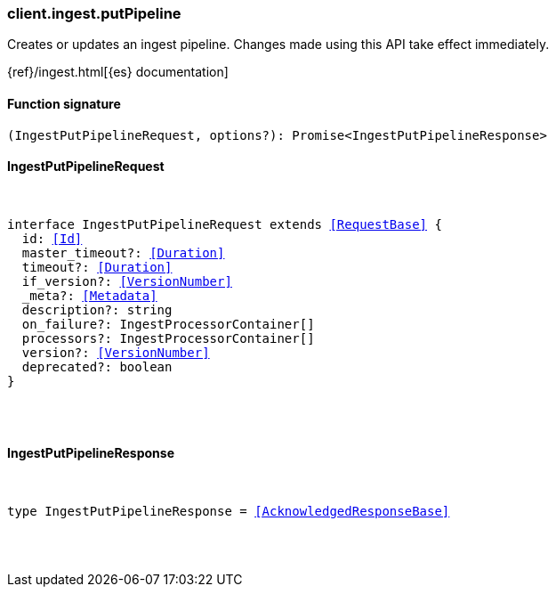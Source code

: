 [[reference-ingest-put_pipeline]]

////////
===========================================================================================================================
||                                                                                                                       ||
||                                                                                                                       ||
||                                                                                                                       ||
||        ██████╗ ███████╗ █████╗ ██████╗ ███╗   ███╗███████╗                                                            ||
||        ██╔══██╗██╔════╝██╔══██╗██╔══██╗████╗ ████║██╔════╝                                                            ||
||        ██████╔╝█████╗  ███████║██║  ██║██╔████╔██║█████╗                                                              ||
||        ██╔══██╗██╔══╝  ██╔══██║██║  ██║██║╚██╔╝██║██╔══╝                                                              ||
||        ██║  ██║███████╗██║  ██║██████╔╝██║ ╚═╝ ██║███████╗                                                            ||
||        ╚═╝  ╚═╝╚══════╝╚═╝  ╚═╝╚═════╝ ╚═╝     ╚═╝╚══════╝                                                            ||
||                                                                                                                       ||
||                                                                                                                       ||
||    This file is autogenerated, DO NOT send pull requests that changes this file directly.                             ||
||    You should update the script that does the generation, which can be found in:                                      ||
||    https://github.com/elastic/elastic-client-generator-js                                                             ||
||                                                                                                                       ||
||    You can run the script with the following command:                                                                 ||
||       npm run elasticsearch -- --version <version>                                                                    ||
||                                                                                                                       ||
||                                                                                                                       ||
||                                                                                                                       ||
===========================================================================================================================
////////

[discrete]
=== client.ingest.putPipeline

Creates or updates an ingest pipeline. Changes made using this API take effect immediately.

{ref}/ingest.html[{es} documentation]

[discrete]
==== Function signature

[source,ts]
----
(IngestPutPipelineRequest, options?): Promise<IngestPutPipelineResponse>
----

[discrete]
==== IngestPutPipelineRequest

[pass]
++++
<pre>
++++
interface IngestPutPipelineRequest extends <<RequestBase>> {
  id: <<Id>>
  master_timeout?: <<Duration>>
  timeout?: <<Duration>>
  if_version?: <<VersionNumber>>
  _meta?: <<Metadata>>
  description?: string
  on_failure?: IngestProcessorContainer[]
  processors?: IngestProcessorContainer[]
  version?: <<VersionNumber>>
  deprecated?: boolean
}

[pass]
++++
</pre>
++++
[discrete]
==== IngestPutPipelineResponse

[pass]
++++
<pre>
++++
type IngestPutPipelineResponse = <<AcknowledgedResponseBase>>

[pass]
++++
</pre>
++++
